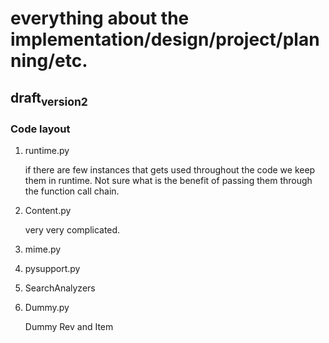 * everything about the implementation/design/project/planning/etc.

** draft_version_2
*** Code layout
**** runtime.py
  if there are few instances that gets used throughout the code
  we keep them in runtime. Not sure what is the benefit of passing
  them through the function call chain.



**** Content.py
very very complicated. 

**** mime.py

**** pysupport.py


  
**** SearchAnalyzers

**** Dummy.py
Dummy Rev and Item 
  
